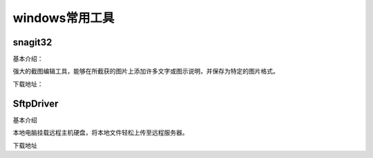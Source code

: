 windows常用工具
=====================================================




snagit32
---------------------------------------------------

基本介绍：

强大的截图编辑工具，能够在所截获的图片上添加许多文字或图示说明，并保存为特定的图片格式。

下载地址：






SftpDriver
---------------------------------------------------

基本介绍

本地电脑挂载远程主机硬盘，将本地文件轻松上传至远程服务器。


下载地址









